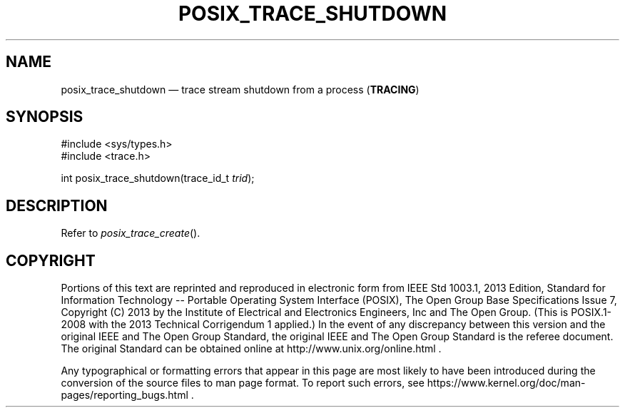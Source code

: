 '\" et
.TH POSIX_TRACE_SHUTDOWN "3" 2013 "IEEE/The Open Group" "POSIX Programmer's Manual"

.SH NAME
posix_trace_shutdown
\(em trace stream shutdown from a process
(\fBTRACING\fP)
.SH SYNOPSIS
.LP
.nf
#include <sys/types.h>
#include <trace.h>
.P
int posix_trace_shutdown(trace_id_t \fItrid\fP);
.fi
.SH DESCRIPTION
Refer to
.IR "\fIposix_trace_create\fR\^(\|)".
.SH COPYRIGHT
Portions of this text are reprinted and reproduced in electronic form
from IEEE Std 1003.1, 2013 Edition, Standard for Information Technology
-- Portable Operating System Interface (POSIX), The Open Group Base
Specifications Issue 7, Copyright (C) 2013 by the Institute of
Electrical and Electronics Engineers, Inc and The Open Group.
(This is POSIX.1-2008 with the 2013 Technical Corrigendum 1 applied.) In the
event of any discrepancy between this version and the original IEEE and
The Open Group Standard, the original IEEE and The Open Group Standard
is the referee document. The original Standard can be obtained online at
http://www.unix.org/online.html .

Any typographical or formatting errors that appear
in this page are most likely
to have been introduced during the conversion of the source files to
man page format. To report such errors, see
https://www.kernel.org/doc/man-pages/reporting_bugs.html .
